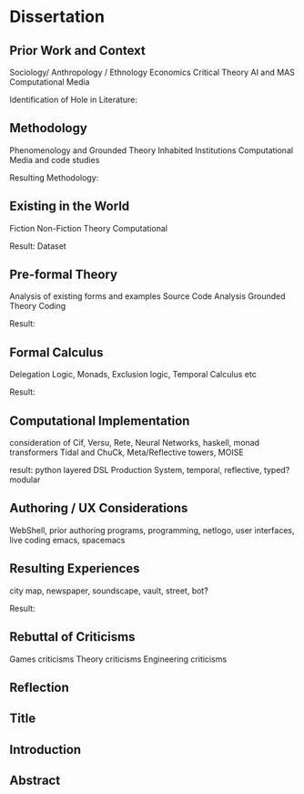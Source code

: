 *  Dissertation
** Prior Work and Context
   Sociology/ Anthropology / Ethnology
   Economics
   Critical Theory
   AI and MAS
   Computational Media

   Identification of Hole in Literature:

** Methodology
   Phenomenology and Grounded Theory
   Inhabited Institutions
   Computational Media and code studies

   Resulting Methodology:

** Existing in the World
   Fiction
   Non-Fiction
   Theory
   Computational

   Result: Dataset

** Pre-formal Theory
   Analysis of existing forms and examples
   Source Code Analysis
   Grounded Theory Coding

   Result:

** Formal Calculus
   Delegation Logic, Monads, Exclusion logic,
   Temporal Calculus etc

   Result:

** Computational Implementation
   consideration of Cif, Versu, Rete, Neural Networks, haskell, monad transformers
   Tidal and ChuCk, Meta/Reflective towers, MOISE

   result: python layered DSL Production System, temporal, reflective, typed? modular

** Authoring / UX Considerations
   WebShell, prior authoring programs, programming, netlogo,
   user interfaces, live coding
   emacs, spacemacs

** Resulting Experiences
   city map, newspaper, soundscape, vault, street, bot?

   Result:

** Rebuttal of Criticisms
   Games criticisms
   Theory criticisms
   Engineering criticisms

** Reflection
** Title
** Introduction
** Abstract



